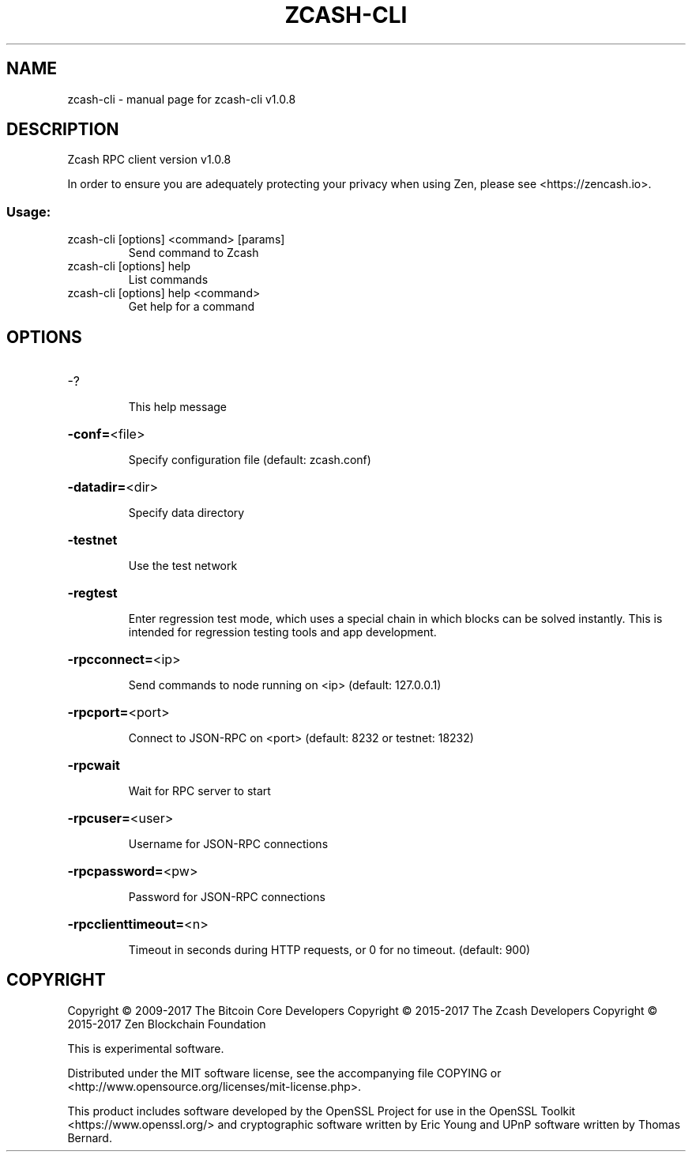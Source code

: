 .\" DO NOT MODIFY THIS FILE!  It was generated by help2man 1.47.4.
.TH ZCASH-CLI "1" "March 2017" "zcash-cli v1.0.8" "User Commands"
.SH NAME
zcash-cli \- manual page for zcash-cli v1.0.8
.SH DESCRIPTION
Zcash RPC client version v1.0.8
.PP
In order to ensure you are adequately protecting your privacy when using Zen,
please see <https://zencash.io>.
.SS "Usage:"
.TP
zcash\-cli [options] <command> [params]
Send command to Zcash
.TP
zcash\-cli [options] help
List commands
.TP
zcash\-cli [options] help <command>
Get help for a command
.SH OPTIONS
.HP
\-?
.IP
This help message
.HP
\fB\-conf=\fR<file>
.IP
Specify configuration file (default: zcash.conf)
.HP
\fB\-datadir=\fR<dir>
.IP
Specify data directory
.HP
\fB\-testnet\fR
.IP
Use the test network
.HP
\fB\-regtest\fR
.IP
Enter regression test mode, which uses a special chain in which blocks
can be solved instantly. This is intended for regression testing tools
and app development.
.HP
\fB\-rpcconnect=\fR<ip>
.IP
Send commands to node running on <ip> (default: 127.0.0.1)
.HP
\fB\-rpcport=\fR<port>
.IP
Connect to JSON\-RPC on <port> (default: 8232 or testnet: 18232)
.HP
\fB\-rpcwait\fR
.IP
Wait for RPC server to start
.HP
\fB\-rpcuser=\fR<user>
.IP
Username for JSON\-RPC connections
.HP
\fB\-rpcpassword=\fR<pw>
.IP
Password for JSON\-RPC connections
.HP
\fB\-rpcclienttimeout=\fR<n>
.IP
Timeout in seconds during HTTP requests, or 0 for no timeout. (default:
900)
.SH COPYRIGHT
Copyright \(co 2009\-2017 The Bitcoin Core Developers
Copyright \(co 2015\-2017 The Zcash Developers
Copyright \(co 2015\-2017 Zen Blockchain Foundation


This is experimental software.

Distributed under the MIT software license, see the accompanying file COPYING
or <http://www.opensource.org/licenses/mit\-license.php>.

This product includes software developed by the OpenSSL Project for use in the
OpenSSL Toolkit <https://www.openssl.org/> and cryptographic software written
by Eric Young and UPnP software written by Thomas Bernard.
